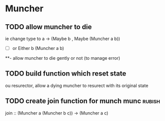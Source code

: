 * Muncher
** TODO allow muncher to die
ie change type to a -> (Maybe b , Maybe (Muncher a b))
- [ ] or Either b (Muncher a b) 
**- allow muncher to die gently or not (to manage error) 
** TODO build function which reset state
ou resurector, allow a dying muncher to resurect with its original state
** TODO create join function for munch munc :rubish: 
join :: (Muncher a (Muncher b c)) -> (Muncher a  c)
